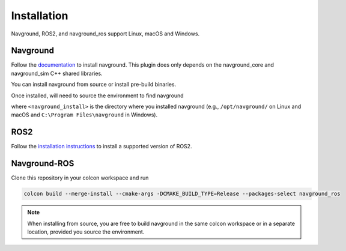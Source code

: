 ============
Installation
============

Navground, ROS2, and navground_ros support Linux, macOS and Windows.

Navground
=========

Follow the `documentation <https://idsia-robotics.github.io/navground/installation/index.html>`_ to install navground. This plugin does only depends on the navground_core and navground_sim C++ shared libraries.

You can install navground from source or install pre-build binaries.

Once installed, will need to source the environment to find navground

.. tabs::

   .. tab:: macOS

      .. code-block:: console

         $ . <navground_install>/setup.zsh

   .. tab:: Linux

      .. code-block:: console
         
         $ . <navground_install>install/setup.bash


   .. tab:: Windows

      .. code-block:: console
        
         $ <navground_install>install\setup.bat

where ``<navground_install>`` is the directory where you installed navground (e.g., ``/opt/navground/`` on Linux and macOS and ``C:\Program Files\navground`` in Windows).

ROS2
====

Follow the `installation instructions <https://docs.ros.org/en/jazzy/Installation.html>`_ to install a supported version of ROS2.


Navground-ROS
=============

Clone this repository in your colcon workspace and run

.. code-block:: console

   colcon build --merge-install --cmake-args -DCMAKE_BUILD_TYPE=Release --packages-select navground_ros

.. note::

   When installing from source, you are free to build navground in the same colcon workspace or in a separate location, provided you source the environment.